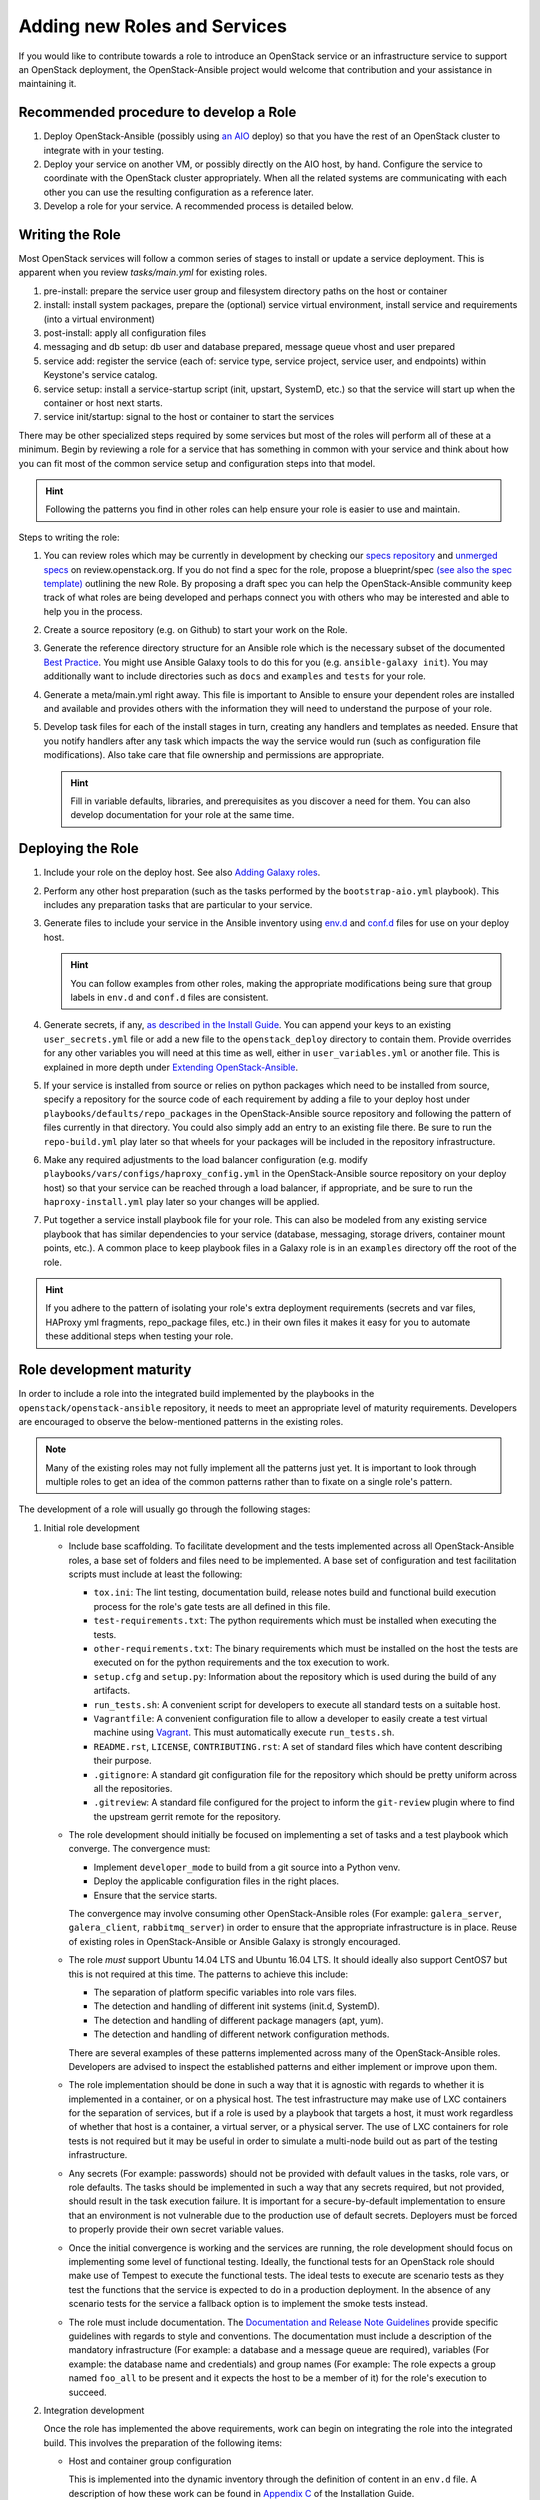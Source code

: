 =============================
Adding new Roles and Services
=============================

If you would like to contribute towards a role to introduce an OpenStack
service or an infrastructure service to support an OpenStack deployment, the
OpenStack-Ansible project would welcome that contribution and your assistance
in maintaining it.

Recommended procedure to develop a Role
---------------------------------------

#. Deploy OpenStack-Ansible (possibly using
   `an AIO`_
   deploy) so that you have the rest of an OpenStack cluster to integrate with
   in your testing.
#. Deploy your service on another VM, or possibly directly on the AIO host, by
   hand. Configure the service to coordinate with the OpenStack cluster
   appropriately. When all the related systems are communicating with each
   other you can use the resulting configuration as a reference later.
#. Develop a role for your service. A recommended process is detailed below.

.. _an AIO: quickstart-aio.html

Writing the Role
----------------
Most OpenStack services will follow a common series of stages to install or
update a service deployment. This is apparent when you review `tasks/main.yml`
for existing roles.

#. pre-install: prepare the service user group and filesystem directory paths
   on the host or container
#. install: install system packages, prepare the (optional) service virtual
   environment, install service and requirements (into a virtual environment)
#. post-install: apply all configuration files
#. messaging and db setup: db user and database prepared, message queue vhost
   and user prepared
#. service add: register the service (each of: service type, service project,
   service user, and endpoints) within Keystone's service catalog.
#. service setup: install a service-startup script (init, upstart, SystemD,
   etc.) so that the service will start up when the container or host next
   starts.
#. service init/startup: signal to the host or container to start the services

There may be other specialized steps required by some services but most of the
roles will perform all of these at a minimum. Begin by reviewing a role for a
service that has something in common with your service and think about how you
can fit most of the common service setup and configuration steps into that
model.

.. HINT:: Following the patterns you find in other roles can help ensure your role
   is easier to use and maintain.

Steps to writing the role:

#. You can review roles which may be currently in development by checking our
   `specs repository`_ and `unmerged specs`_ on review.openstack.org. If you
   do not find a spec for the role, propose a blueprint/spec `(see also the
   spec template)`_ outlining the new Role. By proposing a draft spec you can
   help the OpenStack-Ansible community keep track of what roles are being
   developed and perhaps connect you with others who may be interested and
   able to help you in the process.
#. Create a source repository (e.g. on Github) to start your work on the Role.
#. Generate the reference directory structure for an Ansible role which is
   the necessary subset of the documented `Best Practice`_. You might use
   Ansible Galaxy tools to do this for you (e.g. ``ansible-galaxy init``).
   You may additionally want to include directories such as ``docs`` and
   ``examples`` and ``tests`` for your role.
#. Generate a meta/main.yml right away. This file is important to Ansible to
   ensure your dependent roles are installed and available and provides others
   with the information they will need to understand the purpose of your role.
#. Develop task files for each of the install stages in turn, creating any
   handlers and templates as needed. Ensure that you notify handlers after any
   task which impacts the way the service would run (such as configuration
   file modifications). Also take care that file ownership and permissions are
   appropriate.

   .. HINT:: Fill in variable defaults, libraries, and prerequisites as you
      discover a need for them. You can also develop documentation for your
      role at the same time.

.. _(see also the spec template): https://git.openstack.org/cgit/openstack/openstack-ansible-specs/tree/specs/templates/template.rst
.. _specs repository: https://git.openstack.org/cgit/openstack/openstack-ansible-specs
.. _unmerged specs: https://review.openstack.org/#/q/status:+open+project:openstack/openstack-ansible-specs
.. _Best Practice: https://docs.ansible.com/ansible/playbooks_best_practices.html#directory-layout

Deploying the Role
------------------
#. Include your role on the deploy host. See also `Adding Galaxy roles`_.
#. Perform any other host preparation (such as the tasks performed by the
   ``bootstrap-aio.yml`` playbook). This includes any preparation tasks that
   are particular to your service.
#. Generate files to include your service in the Ansible inventory
   using `env.d`_ and `conf.d`_ files for use on your deploy host.

   .. HINT:: You can follow examples from other roles, making the appropriate
      modifications being sure that group labels in ``env.d`` and ``conf.d``
      files are consistent.

#. Generate secrets, if any, `as described in the Install Guide`_. You can
   append your keys to an existing ``user_secrets.yml`` file or add a new file
   to the ``openstack_deploy`` directory to contain them. Provide overrides
   for any other variables you will need at this time as well, either in
   ``user_variables.yml`` or another file. This is explained in more depth
   under `Extending OpenStack-Ansible`_.
#. If your service is installed from source or relies on python packages which
   need to be installed from source, specify a repository for the source
   code of each requirement by adding a file to your deploy host under
   ``playbooks/defaults/repo_packages`` in the OpenStack-Ansible source
   repository and following the pattern of files currently in that directory.
   You could also simply add an entry to an existing file there. Be sure to
   run the ``repo-build.yml`` play later so that wheels for your packages will
   be included in the repository infrastructure.
#. Make any required adjustments to the load balancer configuration
   (e.g. modify ``playbooks/vars/configs/haproxy_config.yml`` in the
   OpenStack-Ansible source repository on your deploy host) so that your
   service can be reached through a load balancer, if appropriate, and be sure
   to run the ``haproxy-install.yml`` play later so your changes will be
   applied.
#. Put together a service install playbook file for your role. This can also
   be modeled from any existing service playbook that has similar
   dependencies to your service (database, messaging, storage drivers,
   container mount points, etc.). A common place to keep playbook files in a
   Galaxy role is in an ``examples`` directory off the root of the role.

.. HINT:: If you adhere to the pattern of isolating your role's extra
   deployment requirements (secrets and var files, HAProxy yml fragments,
   repo_package files, etc.) in their own files it makes it easy for you to
   automate these additional steps when testing your role.

.. _Adding Galaxy roles: extending.html#adding-galaxy-roles
.. _env.d: extending.html#env-d
.. _conf.d: extending.html#conf-d
.. _as described in the Install Guide: http://docs.openstack.org/project-deploy-guide/openstack-ansible/newton/configure.html#configuring-service-credentials
.. _Extending OpenStack-Ansible: extending.html#user-yml-files

Role development maturity
-------------------------
In order to include a role into the integrated build implemented by the
playbooks in the ``openstack/openstack-ansible`` repository, it needs to
meet an appropriate level of maturity requirements. Developers are
encouraged to observe the below-mentioned patterns in the existing roles.

.. note::
   Many of the existing roles may not fully implement all the patterns
   just yet. It is important to look through multiple roles to get an
   idea of the common patterns rather than to fixate on a single role's
   pattern.

The development of a role will usually go through the following stages:

#. Initial role development

   * Include base scaffolding. To facilitate development and the tests
     implemented across all OpenStack-Ansible roles, a base set of folders
     and files need to be implemented. A base set of configuration and test
     facilitation scripts must include at least the following:

     * ``tox.ini``:
       The lint testing, documentation build, release notes build and
       functional build execution process for the role's gate tests are all
       defined in this file.
     * ``test-requirements.txt``:
       The python requirements which must be installed when executing the
       tests.
     * ``other-requirements.txt``:
       The binary requirements which must be installed on the host the tests
       are executed on for the python requirements and the tox execution to
       work.
     * ``setup.cfg`` and ``setup.py``:
       Information about the repository which is used during the build of any
       artifacts.
     * ``run_tests.sh``:
       A convenient script for developers to execute all standard tests on a
       suitable host.
     * ``Vagrantfile``:
       A convenient configuration file to allow a developer to easily create a
       test virtual machine using `Vagrant`_. This must automatically execute
       ``run_tests.sh``.
     * ``README.rst``, ``LICENSE``, ``CONTRIBUTING.rst``:
       A set of standard files which have content describing their purpose.
     * ``.gitignore``:
       A standard git configuration file for the repository which should be
       pretty uniform across all the repositories.
     * ``.gitreview``:
       A standard file configured for the project to inform the ``git-review``
       plugin where to find the upstream gerrit remote for the repository.

   * The role development should initially be focused on implementing a set of
     tasks and a test playbook which converge. The convergence must:

     * Implement ``developer_mode`` to build from a git source into a Python
       venv.
     * Deploy the applicable configuration files in the right places.
     * Ensure that the service starts.

     The convergence may involve consuming other OpenStack-Ansible roles (For
     example: ``galera_server``, ``galera_client``, ``rabbitmq_server``) in
     order to ensure that the appropriate infrastructure is in place. Reuse
     of existing roles in OpenStack-Ansible or Ansible Galaxy is strongly
     encouraged.

   * The role *must* support Ubuntu 14.04 LTS and Ubuntu 16.04 LTS. It should
     ideally also support CentOS7 but this is not required at this time. The
     patterns to achieve this include:

     * The separation of platform specific variables into role vars files.
     * The detection and handling of different init systems (init.d, SystemD).
     * The detection and handling of different package managers (apt, yum).
     * The detection and handling of different network configuration methods.

     There are several examples of these patterns implemented across many of
     the OpenStack-Ansible roles. Developers are advised to inspect the
     established patterns and either implement or improve upon them.

   * The role implementation should be done in such a way that it is agnostic
     with regards to whether it is implemented in a container, or on a
     physical host. The test infrastructure may make use of LXC containers for
     the separation of services, but if a role is used by a playbook that
     targets a host, it must work regardless of whether that host is a
     container, a virtual server, or a physical server. The use of LXC
     containers for role tests is not required but it may be useful in order
     to simulate a multi-node build out as part of the testing infrastructure.

   * Any secrets (For example: passwords) should not be provided with default
     values in the tasks, role vars, or role defaults. The tasks should be
     implemented in such a way that any secrets required, but not provided,
     should result in the task execution failure. It is important for a
     secure-by-default implementation to ensure that an environment is not
     vulnerable due to the production use of default secrets. Deployers
     must be forced to properly provide their own secret variable values.

   * Once the initial convergence is working and the services are running,
     the role development should focus on implementing some level of
     functional testing. Ideally, the functional tests for an OpenStack role
     should make use of Tempest to execute the functional tests. The ideal
     tests to execute are scenario tests as they test the functions that
     the service is expected to do in a production deployment. In the absence
     of any scenario tests for the service a fallback option is to implement
     the smoke tests instead.

   * The role must include documentation. The `Documentation and Release Note
     Guidelines`_ provide specific guidelines with regards to style and
     conventions. The documentation must include a description of the
     mandatory infrastructure (For example: a database and a message queue are
     required), variables (For example: the database name and credentials) and
     group names (For example: The role expects a group named ``foo_all`` to
     be present and it expects the host to be a member of it) for the role's
     execution to succeed.

   .. _Documentation and Release Note Guidelines: contribute.html#documentation-and-release-note-guidelines
   .. _Vagrant: https://www.vagrantup.com/

#. Integration development

   Once the role has implemented the above requirements, work can begin on
   integrating the role into the integrated build. This involves the
   preparation of the following items:

   * Host and container group configuration

     This is implemented into the dynamic inventory through the definition of
     content in an ``env.d`` file. A description of how these work can be
     found in `Appendix C`_ of the Installation Guide.

   * Load balancer configuration

     OpenStack-Ansible deploys services in a highly available configuration by
     default, so all API services must be configured for implementation behind
     HAProxy. This is done through the modification of
     ``playbooks/vars/configs/haproxy_config.yml``.

   * Install playbook

     In order to implement the role in the appropriate way, an
     ``os-<service>-install.yml`` playbook must be created and targeted
     at the appropriate group defined in the service ``env.d`` file. The
     playbook should also ensure that the database(s), database user(s),
     rabbitmq vhost and rabbitmq user are setup for the service. It is
     crucial that the implementation of the service is optional and that the
     deployer must opt-in to the deployment through the population of a host
     in the applicable host group. If the host group has no hosts, Ansible
     skips the playbook's tasks automatically.

   * Secrets

     Any secrets required for the role to work must be noted in the
     ``etc/openstack_deploy/user_secrets.yml`` file.

   * Group vars

     Any variables needed by other roles to connect to the new role, or by the
     new role to connect to other roles, should be implemented in
     ``playbooks/inventory/group_vars``. The group vars are essentially the
     glue which playbooks use to ensure that all roles are given the
     appropriate information. When group vars are implemented it should be a
     minimum set to achieve the goal of integrating the new role into the
     integrated build.

   * Documentation

     Content must be added to the Installation Guide to describe how to
     implement the new service in an integrated environment. This content must
     adhere to the `Documentation and Release Note Guidelines`_. Until the
     role has integrated functional testing implemented, the documentation
     must make it clear that the service inclusion in OpenStack-Ansible is
     experimental and is not fully tested by OpenStack-Ansible in an
     integrated build.

   * Release note

     A feature release note must be added to announce the new service
     availability and to refer to the Installation Guide entry and the role
     documentation for further details. This content must adhere to the
     `Documentation and Release Note Guidelines`_.

   * Integration test

     It must be possible to execute a functional, integrated test which
     executes a deployment in the same way as a production environment. The
     test must execute a set of functional tests using Tempest. This is the
     required last step before a service can remove the experimental warning
     from the documentation.

   .. _Appendix C: http://docs.openstack.org/project-deploy-guide/openstack-ansible/newton/app-custom-layouts.html
